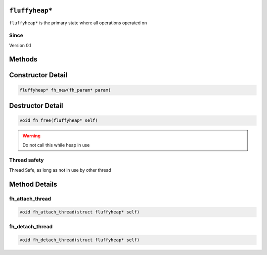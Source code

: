 ``fluffyheap*``
######################

``fluffyheap*`` is the primary state where all
operations operated on

Since
*****
Version 0.1

Methods
#######
+--------------+-------------------------------------------+---------------------+
| Return value | Function description                      | Link                |
+==============+===========================================+=====================+
| void         | fh_attach_thread(fluffyheap* self) | `fh_attach_thread`_ |
+--------------+-------------------------------------------+---------------------+
| void         | fh_detach_thread(fluffyheap* self) | `fh_detach_thread`_ |
+--------------+-------------------------------------------+---------------------+

Constructor Detail
##################
.. code-block:: c

   fluffyheap* fh_new(fh_param* param)

Destructor Detail
#################
.. code-block:: c

   void fh_free(fluffyheap* self)

.. warning::

   Do not call this while heap in use

Thread safety
*************
Thread Safe, as long as not in use by other thread

Method Details
##############

fh_attach_thread
****************
.. code-block:: c

   void fh_attach_thread(struct fluffyheap* self)

fh_detach_thread
****************
.. code-block:: c

   void fh_detach_thread(struct fluffyheap* self)

